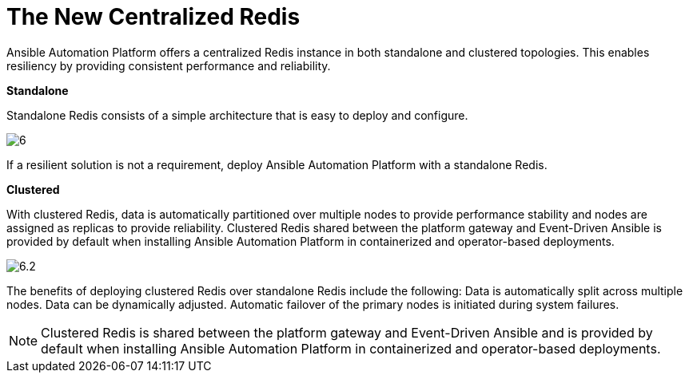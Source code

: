= The New Centralized Redis 

Ansible Automation Platform offers a centralized Redis instance in both standalone and clustered topologies. This enables resiliency by providing consistent performance and reliability. 	

*Standalone*

Standalone Redis consists of a simple architecture that is easy to deploy and configure. 	

image::6.png[]

If a resilient solution is not a requirement, deploy Ansible Automation Platform with a standalone Redis. 			



*Clustered*

With clustered Redis, data is automatically partitioned over multiple nodes to provide performance stability and nodes are assigned as replicas to provide reliability. Clustered Redis shared between the platform gateway and Event-Driven Ansible is provided by default when installing Ansible Automation Platform in containerized and operator-based deployments. 	

image::6.2.png[]

The benefits of deploying clustered Redis over standalone Redis include the following: 			
Data is automatically split across multiple nodes. 					
Data can be dynamically adjusted. 					
Automatic failover of the primary nodes is initiated during system failures. 	

NOTE: Clustered Redis is shared between the platform gateway and Event-Driven Ansible and is provided by default when installing Ansible Automation Platform in containerized and operator-based deployments.









